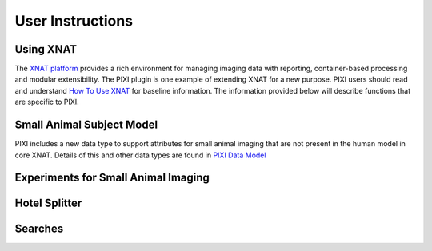 User Instructions
=====

Using XNAT
------------
The `XNAT platform`_ provides a rich environment for managing imaging data with reporting, container-based processing and modular extensibility.
The PIXI plugin is one example of extending XNAT for a new purpose.
PIXI users should read and understand `How To Use XNAT`_ for baseline information.
The information provided below will describe functions that are specific to PIXI.



Small Animal Subject Model
--------------------------

PIXI includes a new data type to support attributes for small animal imaging that are not present in the human model in core XNAT.
Details of this and other data types are found in `PIXI Data Model <pixi_data_model.html>`_

Experiments for Small Animal Imaging
------------------------------------


Hotel Splitter
--------------

Searches
--------




.. _XNAT platform: https://www.xnat.org
.. _How To Use XNAT: https://wiki.xnat.org/documentation/how-to-use-xnat
.. _pixi_data_model: